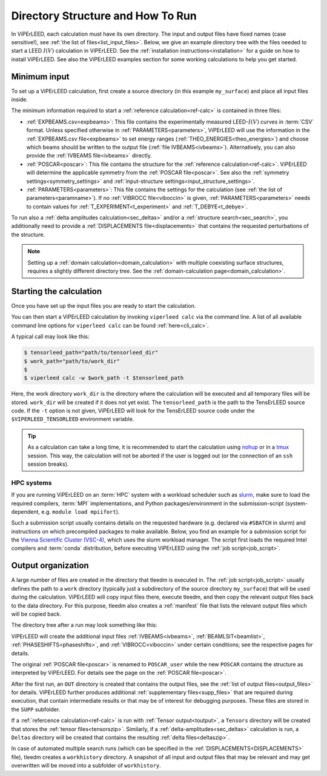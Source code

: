 .. _how_to_run:

==================================
Directory Structure and How To Run
==================================

In ViPErLEED, each calculation must have its own directory.
The input and output files have fixed names (case sensitive!), see :ref:`the list of files<list_input_files>`. 
Below, we give an example directory tree with the files needed to start a LEED :math:`I(V)` calculation in ViPErLEED.
See the :ref:`installation instructions<installation>` for a guide on how to install ViPErLEED.
See also the ViPErLEED examples section for some working calculations to help you get started.

Minimum input
=============

To set up a ViPErLEED calculation, first create a source directory (in this example ``my_surface``) and place all input files inside.

.. code-block:: console
    :caption: Minimum input directory tree

    my_surface
    ├── EXPBEAMS.csv [and/or IVBEAMS]
    ├── POSCAR
    └── PARAMETERS

The minimum information required to start a :ref:`reference calculation<ref-calc>` is contained in three files:

-   :ref:`EXPBEAMS.csv<expbeams>`: This file contains the experimentally measured LEED-:math:`I(V)` curves in :term:`CSV` format.
    Unless specified otherwise in :ref:`PARAMETERS<parameters>`, ViPErLEED will use the information in the :ref:`EXPBEAMS.csv file<expbeams>` to set energy ranges (:ref:`THEO_ENERGIES<theo_energies>`) and choose which beams should be written to the output file (:ref:`file IVBEAMS<ivbeams>`).
    Alternatively, you can also provide the :ref:`IVBEAMS file<ivbeams>` directly.
-   :ref:`POSCAR<poscar>`: This file contains the structure for the :ref:`reference calculation<ref-calc>`.
    ViPErLEED will determine the applicable symmetry from the :ref:`POSCAR file<poscar>`. See also the :ref:`symmetry settings<symmetry_settings>` and :ref:`input-structure settings<input_structure_settings>`.
-   :ref:`PARAMETERS<parameters>`: This file contains the settings for the calculation (see :ref:`the list of parameters<paramname>`).
    If no :ref:`VIBROCC file<viboccin>` is given, :ref:`PARAMETERS<parameters>` needs to contain values for :ref:`T_EXPERIMENT<t_experiment>` and :ref:`T_DEBYE<t_debye>`.


To run also a :ref:`delta amplitudes calculation<sec_deltas>` and/or a :ref:`structure search<sec_search>`, you additionally need to provide a :ref:`DISPLACEMENTS file<displacements>` that contains the requested perturbations of the structure.

.. note:: 
    Setting up a :ref:`domain calculation<domain_calculation>` with multiple coexisting surface structures, requires a slightly different directory tree.
    See the :ref:`domain-calculation page<domain_calculation>`.


Starting the calculation
========================

Once you have set up the input files you are ready to start the calculation.

You can then start a ViPErLEED calculation by invoking ``viperleed calc`` via the command line.
A list of all available command line options for ``viperleed calc`` can be found :ref:`here<cli_calc>`.

A typical call may look like this:

.. code-block:: console

    $ tensorleed_path="path/to/tensorleed_dir"
    $ work_path="path/to/work_dir"
    $
    $ viperleed calc -w $work_path -t $tensorleed_path

Here, the work directory ``work_dir`` is the directory where the calculation will be executed and all temporary files will be stored.
``work_dir`` will be created if it does not yet exist.
The ``tensorleed_path`` is the path to the TensErLEED source code.
If the ``-t`` option is not given, ViPErLEED will look for the TensErLEED source code under the ``$VIPERLEED_TENSORLEED`` environment variable.


.. tip:: 
    As a calculation can take a long time, it is recommended to start the calculation using `nohup <https://en.wikipedia.org/wiki/Nohup>`__ or in a `tmux <https://github.com/tmux/tmux/wiki>`__ session. This way, the calculation will not be aborted if the user is logged out (or the connection of an ``ssh`` session breaks).

HPC systems
-----------

If you are running ViPErLEED on an :term:`HPC` system with a workload scheduler such as `slurm <https://slurm.schedmd.com/documentation.html>`__, make sure to load the required compilers, :term:`MPI` implementations, and Python packages/environment in the submission-script (system-dependent, e.g. ``module load mpiifort``).

Such a submission script usually contains details on the requested hardware (e.g. declared via ``#SBATCH`` in slurm) and instructions on which precompiled packages to make available.
Below, you find an example for a submission script for the `Vienna Scientific Cluster (VSC-4) <https://vsc.ac.at//home/>`__, which uses the slurm workload manager.
The script first loads the required Intel compilers and :term:`conda` distribution, before executing ViPErLEED using the :ref:`job script<job_script>`.


.. literalinclude :: /_static/example_job_script.txt
   :language: bash
   :caption: Example submission script for the job script.

.. _dir_organization_output:

Output organization
===================

A large number of files are created in the directory that tleedm is executed in.
The :ref:`job script<job_script>` usually defines the path to a ``work`` directory (typically just a subdirectory of the source directory ``my_surface``) that will be used during the calculation.
ViPErLEED will copy input files there, execute tleedm, and then copy the relevant output files back to the data directory.
For this purpose, tleedm also creates a :ref:`manifest` file that lists the relevant output files which will be copied back.

The directory tree after a run may look something like this:

.. code-block:: console
    :caption: Normal output directory tree

    my_surface
    ├── EXPBEAMS.csv
    ├── POSCAR
    ├── POSCAR_user
    ├── PARAMETERS
    ├── IVBEAMS
    ├── VIBROCC
    ├── PHASESHIFTS
    ├── DISPLACEMENTS
    ├── work
    │   ├── manifest
    │   └── ...
    ├── OUT
    │   ├── THEOBEAMS.csv
    │   ├── Rfactor_analysis_refcalc.pdf
    │   └── ...
    ├── SUPP
    │   ├── POSCAR_bulk
    │   └── ...
    ├── Tensors
    │   └── Tensors_001.zip
    ├── Deltas
    │   └── Deltas_001.zip
    └── tleedm-$timestamp.log

ViPErLEED will create the additional input files :ref:`IVBEAMS<ivbeams>`, :ref:`BEAMLSIT<beamlist>`, :ref:`PHASESHIFTS<phaseshifts>`, and :ref:`VIBROCC<viboccin>` under certain conditions; see the respective pages for details.

The original :ref:`POSCAR file<poscar>` is renamed to ``POSCAR_user`` while the new ``POSCAR`` contains the structure as interpreted by ViPErLEED. For details see the page on the :ref:`POSCAR file<poscar>`.

After the first run, an ``OUT`` directory is created that contains the output files, see the :ref:`list of output files<output_files>` for details.
ViPErLEED further produces additional :ref:`supplementary files<supp_files>` that are required during execution, that contain intermediate results or that may be of interest for debugging purposes.
These files are stored in the ``SUPP`` subfolder.

If a :ref:`refercence calculation<ref-calc>` is run with :ref:`Tensor output<toutput>`, a ``Tensors`` directory will be created that stores the :ref:`tensor files<tensorszip>`.
Similarly, if a :ref:`delta-amplitudes<sec_deltas>` calculation is run, a ``Deltas`` directory will be created that contains the resulting :ref:`delta files<deltaszip>`.

In case of automated multiple search runs (which can be specified in the :ref:`DISPLACEMENTS<DISPLACEMENTS>` file), tleedm creates a ``workhistory`` directory.
A snapshot of all input and output files that may be relevant and may get overwritten will be moved into a subfolder of ``workhistory``.
